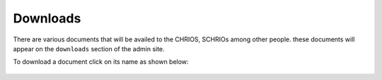 Downloads
==========

There are various documents that will be availed to the CHRIOS, SCHRIOs among other people.
these documents will appear on the ``downloads`` section of the admin site.

To download a document click on its name as shown below:

 .. figure:: /_images/downloads/01_downloading_a_document.png
    :scale: 100%
    :alt: Downloading a Document
